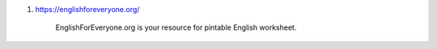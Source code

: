 1. https://englishforeveryone.org/

     EnglishForEveryone.org is your resource for pintable English worksheet.
